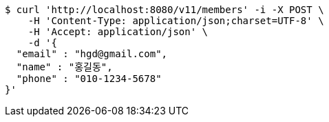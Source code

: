 [source,bash]
----
$ curl 'http://localhost:8080/v11/members' -i -X POST \
    -H 'Content-Type: application/json;charset=UTF-8' \
    -H 'Accept: application/json' \
    -d '{
  "email" : "hgd@gmail.com",
  "name" : "홍길동",
  "phone" : "010-1234-5678"
}'
----